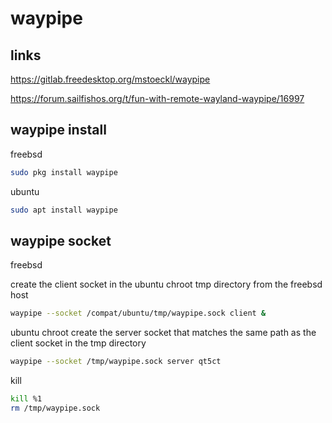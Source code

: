 #+STARTUP: content
* waypipe
** links

[[https://gitlab.freedesktop.org/mstoeckl/waypipe]]

[[https://forum.sailfishos.org/t/fun-with-remote-wayland-waypipe/16997]]
** waypipe install

freebsd

#+begin_src sh
sudo pkg install waypipe
#+end_src

ubuntu

#+begin_src sh
sudo apt install waypipe
#+end_src

** waypipe socket

freebsd

create the client socket in the ubuntu chroot tmp directory
from the freebsd host

#+begin_src sh
waypipe --socket /compat/ubuntu/tmp/waypipe.sock client &
#+end_src

ubuntu chroot
create the server socket that matches the same path as the client socket in the tmp directory

#+begin_src sh
waypipe --socket /tmp/waypipe.sock server qt5ct
#+end_src

kill

#+begin_src sh
kill %1
rm /tmp/waypipe.sock
#+end_src
